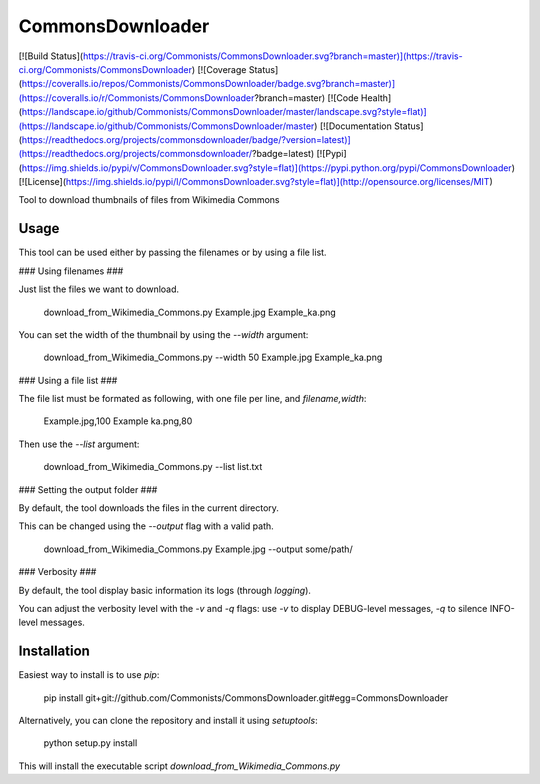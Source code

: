 CommonsDownloader
=================
[![Build Status](https://travis-ci.org/Commonists/CommonsDownloader.svg?branch=master)](https://travis-ci.org/Commonists/CommonsDownloader)
[![Coverage Status](https://coveralls.io/repos/Commonists/CommonsDownloader/badge.svg?branch=master)](https://coveralls.io/r/Commonists/CommonsDownloader?branch=master)
[![Code Health](https://landscape.io/github/Commonists/CommonsDownloader/master/landscape.svg?style=flat)](https://landscape.io/github/Commonists/CommonsDownloader/master)
[![Documentation Status](https://readthedocs.org/projects/commonsdownloader/badge/?version=latest)](https://readthedocs.org/projects/commonsdownloader/?badge=latest)
[![Pypi](https://img.shields.io/pypi/v/CommonsDownloader.svg?style=flat)](https://pypi.python.org/pypi/CommonsDownloader)
[![License](https://img.shields.io/pypi/l/CommonsDownloader.svg?style=flat)](http://opensource.org/licenses/MIT)

Tool to download thumbnails of files from Wikimedia Commons 


Usage
-----

This tool can be used either by passing the filenames or by using a file list.

### Using filenames ###

Just list the files we want to download.

    download_from_Wikimedia_Commons.py Example.jpg Example_ka.png

You can set the width of the thumbnail by using the `--width` argument:

    download_from_Wikimedia_Commons.py --width 50 Example.jpg Example_ka.png

### Using a file list ###

The file list must be formated as following, with one file per line, and `filename,width`:

    Example.jpg,100
    Example ka.png,80

Then use the `--list` argument:

    download_from_Wikimedia_Commons.py --list list.txt

### Setting the output folder ###

By default, the tool downloads the files in the current directory.

This can be changed using the `--output` flag with a valid path.

    download_from_Wikimedia_Commons.py Example.jpg --output some/path/


### Verbosity ###

By default, the tool display basic information its logs (through `logging`).

You can adjust the verbosity level with the `-v` and `-q` flags:
use `-v` to display DEBUG-level messages, `-q` to silence INFO-level messages.

Installation
------------

Easiest way to install is to use `pip`:

    pip install git+git://github.com/Commonists/CommonsDownloader.git#egg=CommonsDownloader

Alternatively, you can clone the repository and install it using `setuptools`:

    python setup.py install

This will install the executable script `download_from_Wikimedia_Commons.py`


